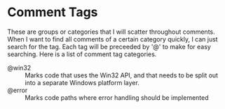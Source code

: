 #+STARTUP showall

* Comment Tags

These are groups or categories that I will scatter throughout comments. When I
want to find all comments of a certain category quickly, I can just search for
the tag. Each tag will be preceeded by '@' to make for easy searching. Here is a
list of comment tag categories.

  - @win32 :: Marks code that uses the Win32 API, and that needs to be 
              split out into a separate Windows platform layer.
  - @error :: Marks code paths where error handling should be implemented

